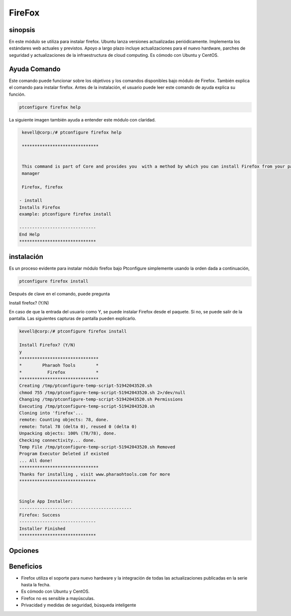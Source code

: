 ==========
FireFox
==========

sinopsis
-----------

En este módulo se utiliza para instalar firefox. Ubuntu lanza versiones actualizadas periódicamente. Implementa los estándares web actuales y previstos. Apoyo a largo plazo incluye actualizaciones para el nuevo hardware, parches de seguridad y actualizaciones de la infraestructura de cloud computing. Es cómodo con Ubuntu y CentOS.

Ayuda Comando
----------------------

Este comando puede funcionar sobre los objetivos y los comandos disponibles bajo módulo de Firefox. También explica el comando para instalar firefox. Antes de la instalación, el usuario puede leer este comando de ayuda explica su función.

.. code-block:: bash

              ptconfigure firefox help

La siguiente imagen también ayuda a entender este módulo con claridad.

.. code-block:: bash

	 kevell@corp:/# ptconfigure firefox help

	 ******************************


	 This command is part of Core and provides you  with a method by which you can install Firefox from your package
         manager

	 Firefox, firefox

        - install
        Installs Firefox
        example: ptconfigure firefox install

	------------------------------
	End Help
	******************************

instalación
-------------------

Es un proceso evidente para instalar módulo firefox bajo Ptconfigure simplemente usando la orden dada a continuación,

.. code-block:: bash

              ptconfigure firefox install

Después de clave en el comando, puede pregunta

Install firefox? (Y/N)

En caso de que la entrada del usuario como Y, se puede instalar Firefox desde el paquete. Si no, se puede salir de la pantalla. Las siguientes capturas de pantalla pueden explicarlo.

.. code-block:: bash
	
	kevell@corp:/# ptconfigure firefox install

	Install Firefox? (Y/N) 
	y
	*******************************
	*        Pharaoh Tools        *
	*          Firefox            *
	*******************************
	Creating /tmp/ptconfigure-temp-script-51942043520.sh
	chmod 755 /tmp/ptconfigure-temp-script-51942043520.sh 2>/dev/null
	Changing /tmp/ptconfigure-temp-script-51942043520.sh Permissions
	Executing /tmp/ptconfigure-temp-script-51942043520.sh
	Cloning into 'firefox'...
	remote: Counting objects: 78, done.
	remote: Total 78 (delta 0), reused 0 (delta 0)
	Unpacking objects: 100% (78/78), done.
	Checking connectivity... done.
	Temp File /tmp/ptconfigure-temp-script-51942043520.sh Removed
	Program Executor Deleted if existed
	... All done!
	*******************************
	Thanks for installing , visit www.pharaohtools.com for more
	******************************


	Single App Installer:
	--------------------------------------------
	Firefox: Success
	------------------------------
	Installer Finished
	******************************

Opciones
--------------

.. cssclass:: table-bordered

 +-----------------------------+----------------------------------+------------+--------------------------------------------+
 | Parámetros                  | Parámetro Alternativa            | Opciones   | Comentarios                                |
 +=============================+==================================+============+============================================+
 |ptconfigure firefox Install  | En vez de usar firefox podemos   | Y(Yes)     | El sistema se inicia proceso de            |
 |                             | utilizar Firefox, firefox        |            | instalación se puede introducir como Y     |
 +-----------------------------+----------------------------------+------------+--------------------------------------------+
 |ptconfigure Firefox Install  | En vez de usar firefox podemos   | N(No)      | El sistema detiene proceso de instalación  |
 |                             | utilizar Firefox, firefox|       |            |                                            |
 +-----------------------------+----------------------------------+------------+--------------------------------------------+


Beneficios
-------------

* Firefox utiliza el soporte para nuevo hardware y la integración de todas las actualizaciones publicadas en la serie hasta la fecha.
* Es cómodo con Ubuntu y CentOS.
* Firefox no es sensible a mayúsculas.
* Privacidad y medidas de seguridad, búsqueda inteligente
